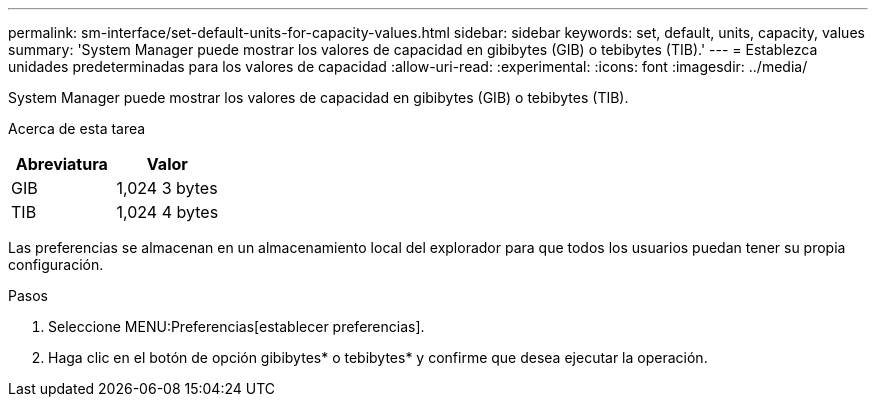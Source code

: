 ---
permalink: sm-interface/set-default-units-for-capacity-values.html 
sidebar: sidebar 
keywords: set, default, units, capacity, values 
summary: 'System Manager puede mostrar los valores de capacidad en gibibytes (GIB) o tebibytes (TIB).' 
---
= Establezca unidades predeterminadas para los valores de capacidad
:allow-uri-read: 
:experimental: 
:icons: font
:imagesdir: ../media/


[role="lead"]
System Manager puede mostrar los valores de capacidad en gibibytes (GIB) o tebibytes (TIB).

.Acerca de esta tarea
++ ++

|===
| Abreviatura | Valor 


 a| 
GIB
 a| 
1,024 3 bytes



 a| 
TIB
 a| 
1,024 4 bytes

|===
Las preferencias se almacenan en un almacenamiento local del explorador para que todos los usuarios puedan tener su propia configuración.

.Pasos
. Seleccione MENU:Preferencias[establecer preferencias].
. Haga clic en el botón de opción gibibytes* o tebibytes* y confirme que desea ejecutar la operación.

